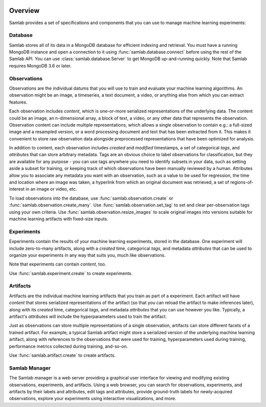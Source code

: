 .. image:: ../artwork/samlab.png
  :width: 200px
  :align: right


.. _overview:

Overview
========

Samlab provides a set of specifications and components that you can use to manage
machine learning experiments:


.. _database:

Database
--------

Samlab stores all of its data in a MongoDB database for efficient indexing and
retrieval.  You must have a running MongoDB instance and open a connection to
it using :func:`samlab.database.connect` before using the rest of the Samlab
API.  You can use :class:`samlab.database.Server` to get MongoDB up-and-running
quickly.  Note that Samlab requires MongoDB 3.6 or later.


.. _observations:

Observations
------------

Observations are the individual datums that you will use to train and evaluate
your machine learning algorithms.  An observation might be an image, a
timeseries, a text document, a video, or anything else from which you can
extract features.

Each observation includes `content`, which is one-or-more serialized
representations of the underlying data. The content could be an image, an
n-dimensional array, a block of text, a video, or any other data that
represents the observation.  Observation content can include multiple
representations, which allows a single observation to contain e.g.: a
full-sized image and a resampled version, or a word processing document and
text that has been extracted from it. This makes it convenient to store raw
observation data alongside preprocessed representations that have been
optimized for analysis.

In addition to content, each observation includes `created` and `modified`
timestamps, a set of categorical `tags`, and `attributes` that can store
arbitrary metadata.  Tags are an obvious choice to label observations for
classification, but they are available for any purpose - you can use tags
anywhere you need to identify subsets in your data, such as setting aside a
subset for training, or keeping track of which observations have been manually
reviewed by a human.  Attributes allow you to associate any metadata you want
with an observation, such as a value to be used for regression, the time and
location where an image was taken, a hyperlink from which an original document
was retrieved, a set of regions-of-interest in an image or video, etc.

To load observations into the database, use :func:`samlab.observation.create` or
:func:`samlab.observation.create_many`.  Use :func:`samlab.observation.set_tag`
to set and clear per-observation tags using your own criteria.
Use :func:`samlab.observation.resize_images` to scale original images into
versions suitable for machine learning artifacts with fixed-size inputs.


.. _experiments:

Experiments
-----------

Experiments contain the results of your machine learning experiments, stored in the
database. One experiment will include zero-to-many artifacts, along with
a `created` time, categorical `tags`, and metadata `attributes` that can be
used to organize your experiments in any way that suits you, much like observations.

Note that experiments can contain `content`, too.

Use :func:`samlab.experiment.create` to create experiments.


.. _artifacts:

Artifacts
------

Artifacts are the individual machine learning artifacts that you train as part of a
experiment.  Each artifact will have `content` that stores serialized representations of the
artifact (so that you can reload the artifact to make inferences later), along with
its `created` time, categorical `tags`, and metadata `attributes` that you can
use however you like.  Typically, a artifact's `attributes` will include the
hyperparameters used to train the artifact.

Just as observations can store multiple representations of a single
observation, artifacts can store different facets of a trained artifact.  For
example, a typical Samlab artifact might store a serialized version of the
underlying machine learning artifact, along with references to the observations
that were used for training, hyperparameters used during training, performance
metrics collected during training, and-so-on.

Use :func:`samlab.artifact.create` to create artifacts.


.. _manager:

Samlab Manager
--------------

The Samlab manager is a web server providing a graphical user interface for
viewing and modifying existing observations, experiments, and artifacts.  Using a web
browser, you can search for observations, experiments, and artifacts by their labels
and attributes, edit tags and attributes, provide ground-truth labels for
newly-acquired observations, explore your experiments using interactive
visualizations, and more.
